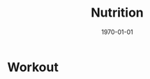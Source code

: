 #+LATEX_CLASS: article
#+LATEX_COMPILER: pdflatex
#+LATEX_HEADER: \input{~/.emacs/org/LaTeX/reportHeader.tex}
#+LATEX_CLASS_OPTIONS: [a4paper]

#+TITLE: Nutrition 
#+AUTHOR:
#+EMAILE:
#+DATE: \today

#+STARTUP: showeverything inlineimages


* Workout
